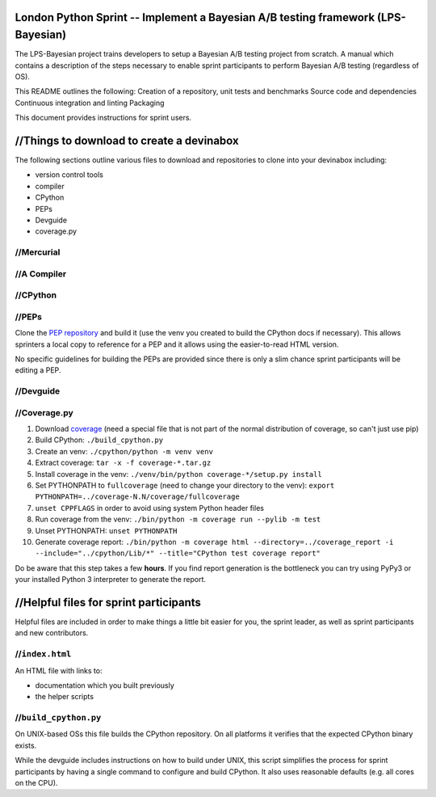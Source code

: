 London Python Sprint -- Implement a Bayesian A/B testing framework (LPS-Bayesian)
===============================================

The LPS-Bayesian project trains developers to setup a Bayesian A/B testing project from scratch. A manual
which contains a description of the steps necessary to enable sprint participants
to perform Bayesian A/B testing (regardless of OS).

This README outlines the following:
Creation of a repository, unit tests and benchmarks
Source code and dependencies
Continuous integration and linting
Packaging



This document provides instructions for sprint users.


//Things to download to create a devinabox
========================================

The following sections outline various files to download and repositories to
clone into your devinabox including:

- version control tools
- compiler
- CPython
- PEPs
- Devguide
- coverage.py





//Mercurial
---------




//A Compiler
-----------



.. _Visual Studio Community edition: https://www.visualstudio.com/en-us/products/visual-studio-community-vs.aspx

//CPython
-------


//PEPs
----

Clone the `PEP repository`_ and build it (use the venv you created to build the
CPython docs if necessary). This allows sprinters a local copy to reference
for a PEP and it allows using the easier-to-read HTML version.

No specific guidelines for building the PEPs are provided since there is only
a slim chance sprint participants will be editing a PEP.

.. _PEP repository: http://hg.python.org/peps


//Devguide
--------


.. _devguide repository: http://hg.python.org/devguide


//Coverage.py
-----------

#. Download coverage_ (need a special file that is not part of the normal
   distribution of coverage, so can't just use pip)
#. Build CPython: ``./build_cpython.py``
#. Create an venv: ``./cpython/python -m venv venv``
#. Extract coverage: ``tar -x -f coverage-*.tar.gz``
#. Install coverage in the venv: ``./venv/bin/python coverage-*/setup.py install``
#. Set PYTHONPATH to ``fullcoverage`` (need to change your directory to the venv):
   ``export PYTHONPATH=../coverage-N.N/coverage/fullcoverage``
#. ``unset CPPFLAGS`` in order to avoid using system Python header files
#. Run coverage from the venv: ``./bin/python -m coverage run --pylib -m test``
#. Unset PYTHONPATH: ``unset PYTHONPATH``
#. Generate coverage report: ``./bin/python -m coverage html --directory=../coverage_report -i --include="../cpython/Lib/*" --title="CPython test coverage report"``

Do be aware that this step takes a few **hours**. If you find report generation
is the bottleneck you can try using PyPy3 or your installed Python 3 interpreter
to generate the report.

.. _setuptools: https://pypi.python.org/pypi/setuptools
.. _coverage: https://pypi.python.org/pypi/coverage


//Helpful files for sprint participants
=====================================

Helpful files are included in order to make things a little bit easier for
you, the sprint leader, as well as sprint participants and new contributors.


//``index.html``
--------------

An HTML file with links to:

- documentation which you built previously
- the helper scripts


//``build_cpython.py``
--------------------

On UNIX-based OSs this file builds the CPython repository. On all platforms it
verifies that the expected CPython binary exists.

While the devguide includes instructions on how to build under UNIX, this
script simplifies the process for sprint participants by having a single
command to configure and build CPython. It also uses reasonable defaults
(e.g. all cores on the CPU).
